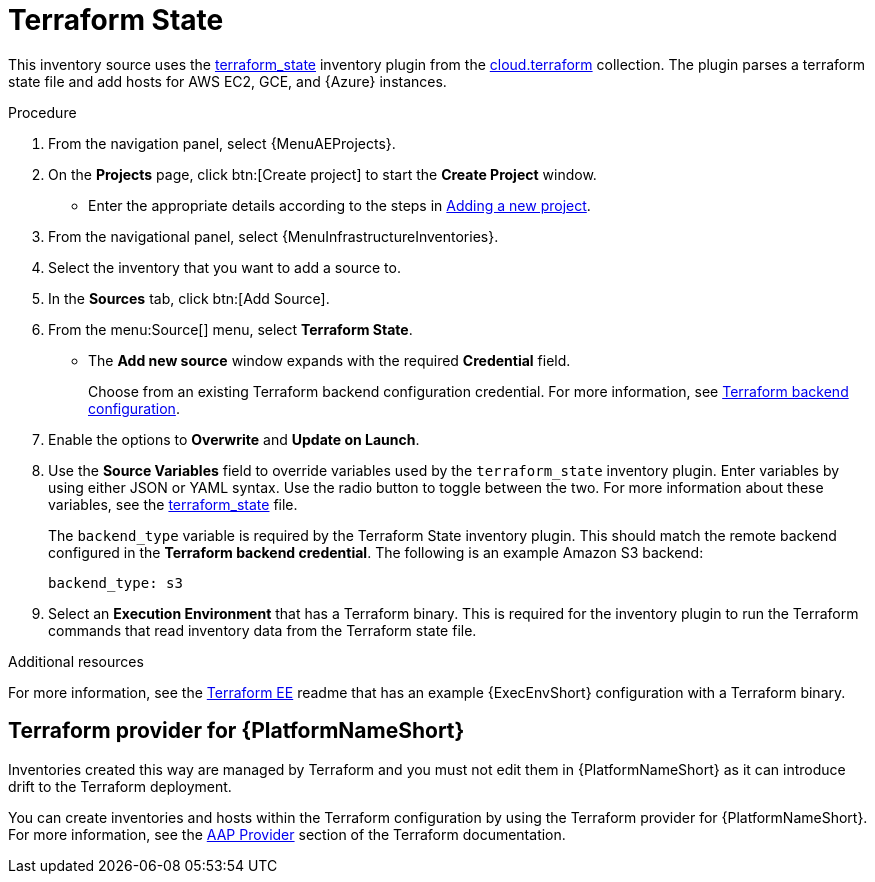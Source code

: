 [id="proc-controller-inv-source-terraform"]

// This Terraform module is for AAP 2.5

= Terraform State

This inventory source uses the link:https://github.com/ansible-collections/cloud.terraform/blob/main/plugins/inventory/terraform_state.py[terraform_state] inventory plugin from the link:https://github.com/ansible-collections/cloud.terraform[cloud.terraform] collection. 
The plugin parses a terraform state file and add hosts for AWS EC2, GCE, and {Azure} instances.

.Procedure

. From the navigation panel, select {MenuAEProjects}.
. On the *Projects* page, click btn:[Create project] to start the *Create Project* window.
** Enter the appropriate details according to the steps in xref:proc-controller-adding-a-project[Adding a new project].
. From the navigational panel, select {MenuInfrastructureInventories}.
. Select the inventory that you want to add a source to.
. In the *Sources* tab, click btn:[Add Source].
. From the menu:Source[] menu, select *Terraform State*.
* The *Add new source* window expands with the required *Credential* field. 
+
Choose from an existing Terraform backend configuration credential. For more information, see xref:ref-controller-credential-terraform[Terraform backend configuration].
. Enable the options to *Overwrite* and *Update on Launch*.
. Use the *Source Variables* field to override variables used by the `terraform_state` inventory plugin. 
Enter variables by using either JSON or YAML syntax. 
Use the radio button to toggle between the two. 
For more information about these variables, see the link:https://github.com/ansible-collections/cloud.terraform/blob/main/plugins/inventory/terraform_state.py[terraform_state] file.
+
The `backend_type` variable is required by the Terraform State inventory plugin. 
This should match the remote backend configured in the *Terraform backend credential*.
The following is an example Amazon S3 backend:
+
----
backend_type: s3
----
+
//The current 2.5 test environment does not have the following option yet:
. Select an *Execution Environment* that has a Terraform binary. 
This is required for the inventory plugin to run the Terraform commands that read inventory data from the Terraform state file.

.Additional resources
For more information, see the link:https://github.com/ansible-cloud/terraform_ee[Terraform EE] readme that has an example {ExecEnvShort} configuration with a Terraform binary.

== Terraform provider for {PlatformNameShort}

Inventories created this way are managed by Terraform and you must not edit them in {PlatformNameShort} as it can introduce drift to the Terraform deployment.

You can create inventories and hosts within the Terraform configuration by using the Terraform provider for {PlatformNameShort}.
For more information, see the link:https://registry.terraform.io/providers/ansible/aap/latest/docs[AAP Provider] section of the Terraform documentation. 
